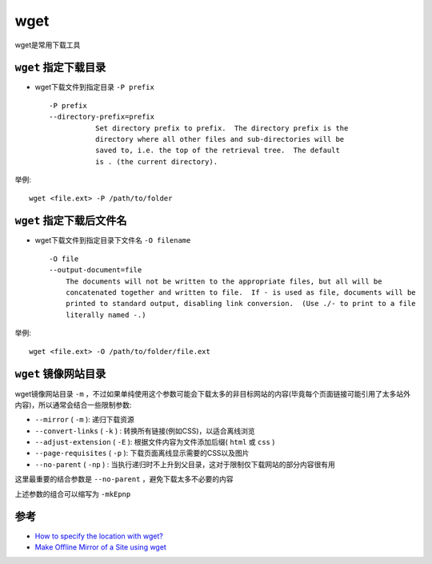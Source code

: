 .. _wget:

========
wget
========

wget是常用下载工具

``wget`` 指定下载目录
=======================

- wget下载文件到指定目录 ``-P prefix`` ::

   -P prefix
   --directory-prefix=prefix
              Set directory prefix to prefix.  The directory prefix is the
              directory where all other files and sub-directories will be
              saved to, i.e. the top of the retrieval tree.  The default
              is . (the current directory).

举例::

   wget <file.ext> -P /path/to/folder

``wget`` 指定下载后文件名
==========================

- wget下载文件到指定目录下文件名 ``-O filename`` ::

   -O file
   --output-document=file
       The documents will not be written to the appropriate files, but all will be
       concatenated together and written to file.  If - is used as file, documents will be
       printed to standard output, disabling link conversion.  (Use ./- to print to a file
       literally named -.)

举例::

   wget <file.ext> -O /path/to/folder/file.ext

.. _wget_mirror_site:

``wget`` 镜像网站目录
===========================

wget镜像网站目录 ``-m`` ，不过如果单纯使用这个参数可能会下载太多的非目标网站的内容(毕竟每个页面链接可能引用了太多站外内容)，所以通常会结合一些限制参数:

- ``--mirror`` ( ``-m`` ): 递归下载资源
- ``--convert-links`` ( ``-k`` ) : 转换所有链接(例如CSS)，以适合离线浏览
- ``--adjust-extension`` ( ``-E`` ): 根据文件内容为文件添加后缀( ``html`` 或 ``css`` )
- ``--page-requisites`` ( ``-p`` ): 下载页面离线显示需要的CSS以及图片
- ``--no-parent`` ( ``-np`` ) : 当执行递归时不上升到父目录，这对于限制仅下载网站的部分内容很有用

这里最重要的结合参数是 ``--no-parent`` ，避免下载太多不必要的内容

上述参数的组合可以缩写为 ``-mkEpnp``

参考
====

- `How to specify the location with wget? <https://stackoverflow.com/questions/1078524/how-to-specify-the-location-with-wget>`_
- `Make Offline Mirror of a Site using wget <https://www.guyrutenberg.com/2014/05/02/make-offline-mirror-of-a-site-using-wget/>`_
